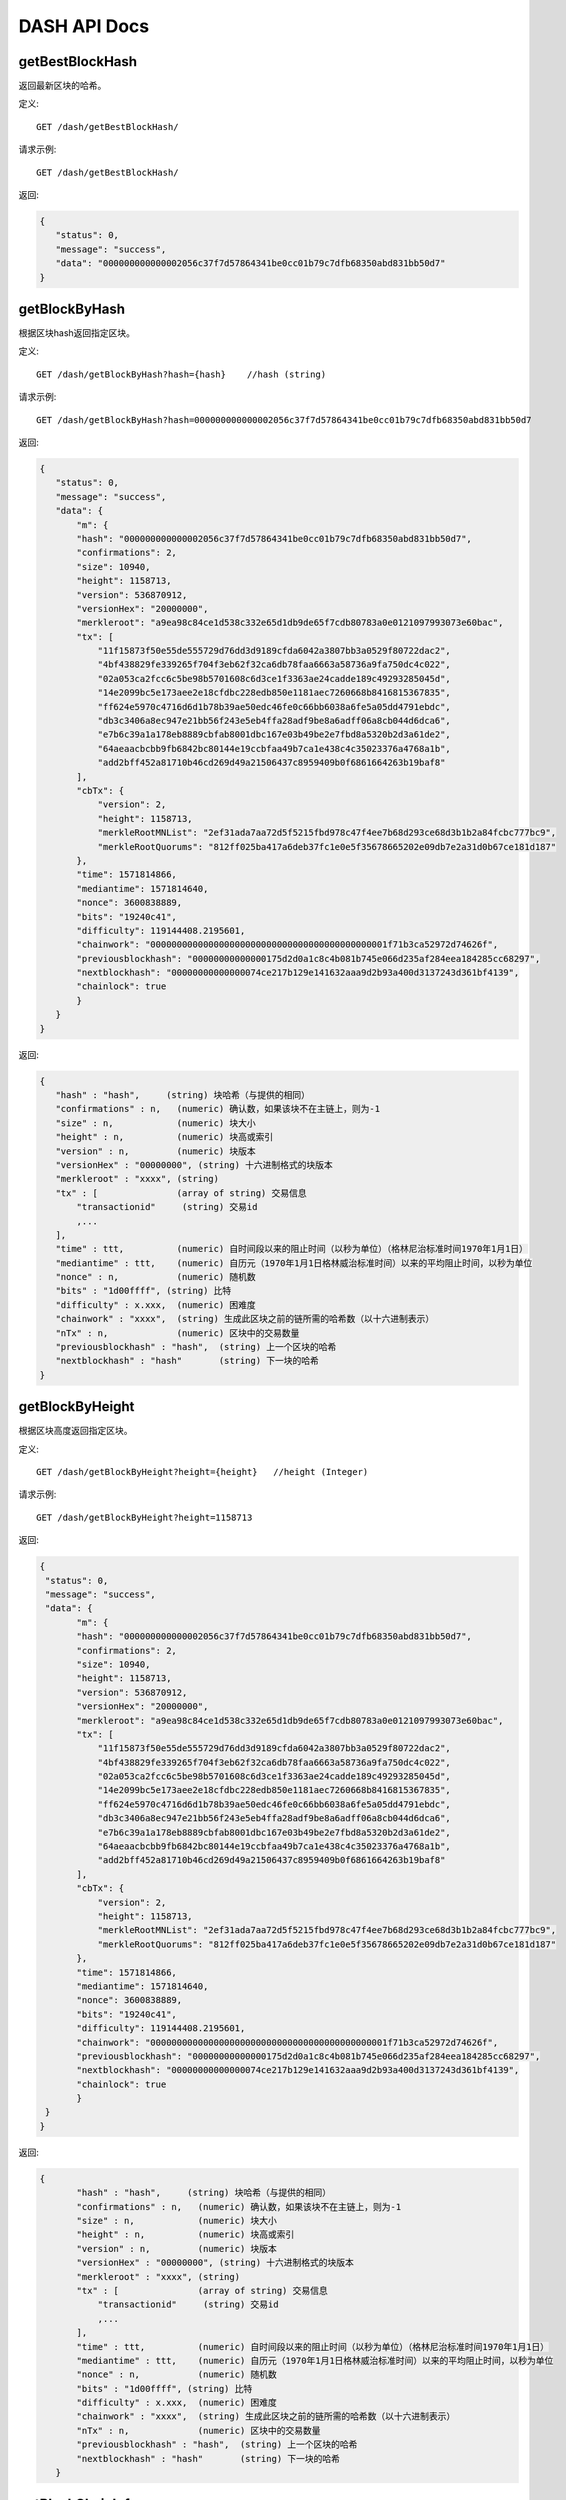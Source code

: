 DASH API Docs
===========
getBestBlockHash
```````````
返回最新区块的哈希。

定义::

    GET /dash/getBestBlockHash/

请求示例::

    GET /dash/getBestBlockHash/

返回:

.. code-block:: json

 {
    "status": 0,
    "message": "success",
    "data": "000000000000002056c37f7d57864341be0cc01b79c7dfb68350abd831bb50d7"
 }

getBlockByHash
```````````
根据区块hash返回指定区块。


定义::

    GET /dash/getBlockByHash?hash={hash}    //hash (string) 

请求示例::

    GET /dash/getBlockByHash?hash=000000000000002056c37f7d57864341be0cc01b79c7dfb68350abd831bb50d7

返回:

.. code-block:: json

 {
    "status": 0,
    "message": "success",
    "data": {
        "m": {
        "hash": "000000000000002056c37f7d57864341be0cc01b79c7dfb68350abd831bb50d7",
        "confirmations": 2,
        "size": 10940,
        "height": 1158713,
        "version": 536870912,
        "versionHex": "20000000",
        "merkleroot": "a9ea98c84ce1d538c332e65d1db9de65f7cdb80783a0e0121097993073e60bac",
        "tx": [
            "11f15873f50e55de555729d76dd3d9189cfda6042a3807bb3a0529f80722dac2",
            "4bf438829fe339265f704f3eb62f32ca6db78faa6663a58736a9fa750dc4c022",
            "02a053ca2fcc6c5be98b5701608c6d3ce1f3363ae24cadde189c49293285045d",
            "14e2099bc5e173aee2e18cfdbc228edb850e1181aec7260668b8416815367835",
            "ff624e5970c4716d6d1b78b39ae50edc46fe0c66bb6038a6fe5a05dd4791ebdc",
            "db3c3406a8ec947e21bb56f243e5eb4ffa28adf9be8a6adff06a8cb044d6dca6",
            "e7b6c39a1a178eb8889cbfab8001dbc167e03b49be2e7fbd8a5320b2d3a61de2",
            "64aeaacbcbb9fb6842bc80144e19ccbfaa49b7ca1e438c4c35023376a4768a1b",
            "add2bff452a81710b46cd269d49a21506437c8959409b0f6861664263b19baf8"
        ],
        "cbTx": {
            "version": 2,
            "height": 1158713,
            "merkleRootMNList": "2ef31ada7aa72d5f5215fbd978c47f4ee7b68d293ce68d3b1b2a84fcbc777bc9",
            "merkleRootQuorums": "812ff025ba417a6deb37fc1e0e5f35678665202e09db7e2a31d0b67ce181d187"
        },
        "time": 1571814866,
        "mediantime": 1571814640,
        "nonce": 3600838889,
        "bits": "19240c41",
        "difficulty": 119144408.2195601,
        "chainwork": "000000000000000000000000000000000000000000001f71b3ca52972d74626f",
        "previousblockhash": "00000000000000175d2d0a1c8c4b081b745e066d235af284eea184285cc68297",
        "nextblockhash": "00000000000000074ce217b129e141632aaa9d2b93a400d3137243d361bf4139",
        "chainlock": true
        }
    }
 }

返回:

.. code-block:: json

 {
    "hash" : "hash",     (string) 块哈希（与提供的相同）
    "confirmations" : n,   (numeric) 确认数，如果该块不在主链上，则为-1
    "size" : n,            (numeric) 块大小
    "height" : n,          (numeric) 块高或索引
    "version" : n,         (numeric) 块版本
    "versionHex" : "00000000", (string) 十六进制格式的块版本
    "merkleroot" : "xxxx", (string) 
    "tx" : [               (array of string) 交易信息
        "transactionid"     (string) 交易id
        ,...
    ],
    "time" : ttt,          (numeric) 自时间段以来的阻止时间（以秒为单位）（格林尼治标准时间1970年1月1日）
    "mediantime" : ttt,    (numeric) 自历元（1970年1月1日格林威治标准时间）以来的平均阻止时间，以秒为单位
    "nonce" : n,           (numeric) 随机数
    "bits" : "1d00ffff", (string) 比特
    "difficulty" : x.xxx,  (numeric) 困难度
    "chainwork" : "xxxx",  (string) 生成此区块之前的链所需的哈希数（以十六进制表示）
    "nTx" : n,             (numeric) 区块中的交易数量
    "previousblockhash" : "hash",  (string) 上一个区块的哈希
    "nextblockhash" : "hash"       (string) 下一块的哈希
 }

getBlockByHeight
```````````
根据区块高度返回指定区块。


定义::

    GET /dash/getBlockByHeight?height={height}   //height (Integer)
请求示例::

    GET /dash/getBlockByHeight?height=1158713

返回:

.. code-block:: json

 {
  "status": 0,
  "message": "success",
  "data": {
        "m": {
        "hash": "000000000000002056c37f7d57864341be0cc01b79c7dfb68350abd831bb50d7",
        "confirmations": 2,
        "size": 10940,
        "height": 1158713,
        "version": 536870912,
        "versionHex": "20000000",
        "merkleroot": "a9ea98c84ce1d538c332e65d1db9de65f7cdb80783a0e0121097993073e60bac",
        "tx": [
            "11f15873f50e55de555729d76dd3d9189cfda6042a3807bb3a0529f80722dac2",
            "4bf438829fe339265f704f3eb62f32ca6db78faa6663a58736a9fa750dc4c022",
            "02a053ca2fcc6c5be98b5701608c6d3ce1f3363ae24cadde189c49293285045d",
            "14e2099bc5e173aee2e18cfdbc228edb850e1181aec7260668b8416815367835",
            "ff624e5970c4716d6d1b78b39ae50edc46fe0c66bb6038a6fe5a05dd4791ebdc",
            "db3c3406a8ec947e21bb56f243e5eb4ffa28adf9be8a6adff06a8cb044d6dca6",
            "e7b6c39a1a178eb8889cbfab8001dbc167e03b49be2e7fbd8a5320b2d3a61de2",
            "64aeaacbcbb9fb6842bc80144e19ccbfaa49b7ca1e438c4c35023376a4768a1b",
            "add2bff452a81710b46cd269d49a21506437c8959409b0f6861664263b19baf8"
        ],
        "cbTx": {
            "version": 2,
            "height": 1158713,
            "merkleRootMNList": "2ef31ada7aa72d5f5215fbd978c47f4ee7b68d293ce68d3b1b2a84fcbc777bc9",
            "merkleRootQuorums": "812ff025ba417a6deb37fc1e0e5f35678665202e09db7e2a31d0b67ce181d187"
        },
        "time": 1571814866,
        "mediantime": 1571814640,
        "nonce": 3600838889,
        "bits": "19240c41",
        "difficulty": 119144408.2195601,
        "chainwork": "000000000000000000000000000000000000000000001f71b3ca52972d74626f",
        "previousblockhash": "00000000000000175d2d0a1c8c4b081b745e066d235af284eea184285cc68297",
        "nextblockhash": "00000000000000074ce217b129e141632aaa9d2b93a400d3137243d361bf4139",
        "chainlock": true
        }
  }
 }

返回:

.. code-block:: json

 {
        "hash" : "hash",     (string) 块哈希（与提供的相同）
        "confirmations" : n,   (numeric) 确认数，如果该块不在主链上，则为-1
        "size" : n,            (numeric) 块大小
        "height" : n,          (numeric) 块高或索引
        "version" : n,         (numeric) 块版本
        "versionHex" : "00000000", (string) 十六进制格式的块版本
        "merkleroot" : "xxxx", (string) 
        "tx" : [               (array of string) 交易信息
            "transactionid"     (string) 交易id
            ,...
        ],
        "time" : ttt,          (numeric) 自时间段以来的阻止时间（以秒为单位）（格林尼治标准时间1970年1月1日）
        "mediantime" : ttt,    (numeric) 自历元（1970年1月1日格林威治标准时间）以来的平均阻止时间，以秒为单位
        "nonce" : n,           (numeric) 随机数
        "bits" : "1d00ffff", (string) 比特
        "difficulty" : x.xxx,  (numeric) 困难度
        "chainwork" : "xxxx",  (string) 生成此区块之前的链所需的哈希数（以十六进制表示）
        "nTx" : n,             (numeric) 区块中的交易数量
        "previousblockhash" : "hash",  (string) 上一个区块的哈希
        "nextblockhash" : "hash"       (string) 下一块的哈希
    }

getBlockChainInfo
```````````
返回区块链的当前状态。

定义::

    GET /dash/getBlockChainInfo
请求示例::

    GET /dash/getBlockChainInfo

返回:

.. code-block:: json

 {
    "status": 0,
    "message": "success",
    "data": {
        "m": {
        "chain": "main",
        "blocks": 1158718,
        "headers": 1158718,
        "bestblockhash": "00000000000000075c5ea13ea35f6eaec10fe04090caba3517f7b67a1e2f0c39",
        "difficulty": 152787443.6043571,
        "mediantime": 1571814857,
        "verificationprogress": 0.9999998938525501,
        "chainwork": "000000000000000000000000000000000000000000001f71dd358976a87cabde",
        "pruned": false,
        "softforks": [
            {
            "id": "bip34",
            "version": 2,
            "reject": {
                "status": true
            }
            },
            {
            "id": "bip66",
            "version": 3,
            "reject": {
                "status": true
            }
            },
            {
            "id": "bip65",
            "version": 4,
            "reject": {
                "status": true
            }
            }
        ],
        "bip9_softforks": {
            "csv": {
            "status": "active",
            "startTime": 1486252800,
            "timeout": 1517788800,
            "since": 622944
            },
            "dip0001": {
            "status": "active",
            "startTime": 1508025600,
            "timeout": 1539561600,
            "since": 782208
            },
            "dip0003": {
            "status": "active",
            "startTime": 1546300800,
            "timeout": 1577836800,
            "since": 1028160
            },
            "dip0008": {
            "status": "active",
            "startTime": 1557878400,
            "timeout": 1589500800,
            "since": 1088640
            },
            "bip147": {
            "status": "active",
            "startTime": 1524477600,
            "timeout": 1556013600,
            "since": 939456
            }
        }
        }
    }
 }

返回:

.. code-block:: json

 {
    "chain": "xxxx",              (string) BIP70中定义的当前网络名称（主要，测试，regtest）
    "blocks": xxxxxx,             (numeric) 服务器中当前处理的块数
    "headers": xxxxxx,            (numeric) 我们已验证的标头的当前数量
    "bestblockhash": "...",       (string) 当前最佳块的哈希
    "difficulty": xxxxxx,         (numeric) 目前的困难
    "mediantime": xxxxxx,         (numeric) 当前最佳区块的中位时间
    "verificationprogress": xxxx, (numeric) 验证进度估算[0..1]
    "chainwork": "xxxx"     (string) 活动链中的工作总数，以十六进制表示
    "pruned": xx,                 (boolean) 如果块需要修剪
    "pruneheight": xxxxxx,        (numeric) 已存储最低高度的完整块（仅在启用修剪后才存在）
    "softforks": [                (array) 正在进行的软叉状态
        {
            "id": "xxxx",           (string) 软叉的名称
            "version": xx,          (numeric) 块版本
            "reject": {             (object) 拒绝软叉前的进展
            "status": xx,        (boolean) 如果达到阈值，则为true
            },
        }, ...
    ],
    "bip9_softforks": {          (object) BIP9软叉的状态
        "xxxx" : {                (string) 软叉的名称
            "status": "xxxx",    (string) "defined", "started", "locked_in", "active", "failed" 其中之一
            "bit": xx,             (numeric) 块版本字段中的位（0-28），用于向该软叉发送信号（仅用于“已启动”状态）
            "period": xx,        (numeric) BIP9信令周期的块长度
            "threshold": xx,     (numeric) 激活功能所需的版本位已设置的块数
            "windowStart": xx,     (numeric) 当前窗口的起始块高度（仅适用于“已启动”状态）
            "windowBlocks": xx,    (numeric) 当前窗口中已为此软叉设置版本位的块数（仅适用于“已启动”状态）
            "windowProgress": xx,  (numeric) 激活此软叉的进度（0到1之间）（仅适用于“已启动”状态）
            "startTime": xx,        (numeric) 该位获得其含义的最小经过块的中值时间
            "timeout": xx,          (numeric) 如果尚未锁定，则认为已部署失败的块经过的中值时间
            "since": xx,            (numeric) 该状态适用的第一个块的高度
        }
    }
 }



getBlockCount
```````````
返回本地最长链中的区块数量。

定义::

    GET /dash/getBlockCount
请求示例::

    GET /dash/getBlockCount

返回:

.. code-block:: json

   {
    "status": 0,
    "message": "success",
    "data": 1158719
 }

getBlockHash
```````````
返回在本地最长链中指定高度区块的哈希。

定义::

    GET /dash/getBlockHash?heighth={height}
请求示例::

    GET /dash/getBlockHash?heighth=6666

返回:

.. code-block:: json

   {
    "status": 0,
    "message": "success",
    "data": "000000009c0010bf59231db4a6ae07df4b68fb1b49b7fbf6081a143d71ae8159"
 }

getDifficulty
```````````
返回当前的出块难度。

定义::

    GET /dash/getDifficulty
请求示例::

    GET /dash/getDifficulty

返回:

.. code-block:: json

   {
    "status": 0,
    "message": "success",
    "data": 164078454.4259512
 }


getRawMemPool
```````````
返回节点交易池中的所有交易。

定义::

    GET /dash/getRawMemPool
请求示例::

    GET /dash/getRawMemPool

返回:

.. code-block:: json

 {
    "status": 0,
    "message": "success",
    "data": [
        "b4e43f83e24e91be928b53b086c49a9f76c97528b70938f53182dac0ea96df23",
        "1bdfa3873fafb881ab17fdad8f906fe24c301d80aff978d6ec27a8f6e7f2437c",
        "2c24bb228f28fbf61e4a8e934fc5d1e49feaf7c3640b2ff604ca1511e60d0708",
        "73018a6f83e577eda827f19d0570b9edd690bcc656a57c382d095472006f89f3"
    ]
 }


gettxout
```````````
返回一个UTXO的详细信息。

Params:

1."hash"             (string, required) UTXO‘s 交易id

2."vouth"                (numeric, required) 交易输出中的UTXO序列号

3."unconfirmed"  (boolean, optional) 是否包括内存池。 默认值：false。 请注意，不会显示在内存池中花费的未用输出。

定义::

    GET /dash/gettxout?hash={hash}&vouth={vouth}&unconfirmed={unconfirmed}
请求示例::

    GET /dash/gettxout?hash=xxx&vouth=1&unconfirmed=false

返回:

.. code-block:: json

 {
    "status": 0,
    "message": "success",
    "data": {
        "m": {
        "bestblock": "00000000000000046b7545928489f397bace1a91c5562940a6a565a75639595d",
        "confirmations": 8343,
        "value": 0.25182372,
        "scriptPubKey": {
            "asm": "OP_DUP OP_HASH160 5b2e99dce6f51c6e748dd7e35105ac72ad1274b4 OP_EQUALVERIFY OP_CHECKSIG",
            "hex": "76a9145b2e99dce6f51c6e748dd7e35105ac72ad1274b488ac",
            "reqSigs": 1,
            "type": "pubkeyhash",
            "addresses": [
            "Xizy9c7KzgbZA6ZjNaZRU4B9b6sT1BVzCt"
            ]
        },
        "coinbase": false
        }
    }
 }

返回:

.. code-block:: json

 {
  "bestblock":  "hash",    (string) 链末端的区块哈希
  "confirmations" : n,       (numeric) 确认数
  "value" : x.xxx,           (numeric) dash中的交易价值
  "scriptPubKey" : {         (json object)
     "asm" : "code",       (string)
     "hex" : "hex",        (string)
     "reqSigs" : n,          (numeric) 所需签名数
     "type" : "pubkeyhash", (string) 类型，例如pubkeyhash
     "addresses" : [          (array of string) 比特币地址数组
        "address"     (string) dash 地址
        ,...
     ]
  },
  "version" : n,            (numeric) 版本
  "coinbase" : true|false   (boolean) 是否有Coinbase
 }
            

getTxOutSetInfo
```````````
返回确认的UTXO集合的统计信息。注意该调用 的执行可能需要一定时间，而且该调用只会计算来自确认交易的输出， 它不会考虑来自交易池的输出。


定义::

    GET /dash/getTxOutSetInfo
请求示例::

    GET /dash/getTxOutSetInfo

返回:

.. code-block:: json

 {
    "status": 0,
    "message": "success",
    "data": {
        "m": {
        "height": 1158721,
        "bestblock": "00000000000000046b7545928489f397bace1a91c5562940a6a565a75639595d",
        "transactions": 1094306,
        "txouts": 4224612,
        "hash_serialized_2": "9cd91533290b9fd2bbaf3b0b4a8d419bd6e8f0b484d78950a083f661909cdd42",
        "disk_size": 218388088,
        "total_amount": 9109644.01166697
        }
    }
 }

返回:

.. code-block:: json

 {
    "height":n,     (numeric) 当前块高（索引）
    "bestblock": "hex",   (string) 链末端的区块哈希
    "transactions": n,      (numeric) 未使用输出的事务数
    "txouts": n,            (numeric) 未使用的交易输出数
    "bogosize": n,          (numeric) UTXO集大小的无意义指标
    "hash_serialized_2": "hash", (string) 序列化的哈希
    "disk_size": n,         (numeric) 磁盘上链环状态的估计大小
    "total_amount": x.xxx          (numeric) 总量
  }


verifyChain
```````````
验证本地区块链数据库中的数据。

定义::

    GET /dash/verifyChain
请求示例::

    GET /dash/verifyChain

返回:

.. code-block:: json

 {
  "status": 0,
  "message": "success",
  "data": true
 }


verifyChainByParam
```````````
通过参数验证本地区块链数据库中的数据。

Params:
1. checklevel   （数字，可选，0-4，默认值= 3）块验证的彻底程度

2. nblocks      （数字，可选的，缺省值=6，0 =全部）的块，以检查所述的数

定义::

    GET /dash/verifyChainByParam?checkLevel={checkLevel}&numOfBlocks={numOfBlocks}
请求示例::

    GET /dash/verifyChainByParam?checkLevel=3&numOfBlocks=6

返回:

.. code-block:: json

 {
  "status": 0,
  "message": "success",
  "data": true
 }




createMultiSig
```````````
创建一个P2SH多重签名地址。

Params

1. nrequired                    (numeric, required) n个键中所需签名的数量

2. "keys"                       (string, required) 十六进制编码的公钥的json数组

定义::

    GET /dash/createMultiSig?nRequired={nRequired}&keys={nRequired}
Example Request:

    GET /dash/createMultiSig?nRequired=6&keys=xxxxxxxxxxxxxxxxx

返回:

.. code-block:: json

 {
  "status": 0,
  "message": "success",
  "data": {
    "m": {
      "address":"xxxxxxxxxxxxxxxxxx"
      "redeemScript":"xxxxxxxxxxxxxxxxxxxxxxxx"
    }
  }
 }

返回:

.. code-block:: json

 {
    "address":"multisigaddress",  (string) The value of the new multisig address
    "redeemScript":"script"       (string) The string value of the hex-encoded redemption script
  }



estimateSmartFee
```````````
估算交易经几个区块确认所需的每千字节的交易费，并获取估算时找到的区块数。


定义::

    GET /dash/estimateSmartFee?blocks={blocks}
Example Request:

    GET /dash/estimateSmartFee?blocks=1

返回:

.. code-block:: json

 {
  "status": 0,
  "message": "success",
  "data": {
    "m": {
      "feerate": 0.00004463,
      "blocks": 4
    }
  }
 }

返回:

.. code-block:: json

 {
    "feerate" : x.x,     (numeric, optional) dash / kB中的估算费用率
    "errors": [ str... ] (json array of strings, optional) 处理期间遇到的错误
    "blocks" : n         (numeric) 找到估计的块号
  }

validateAddress
```````````
验证地址是否有效。

定义::

    GET /dash/validateAddress?address={address}
Example Request:

    GET /dash/validateAddress?address=3LwxH2frucsDJfFainnKKGonJduHXesXAD

返回:

.. code-block:: json

 {
  "status": 0,
  "message": "success",
  "data": true
 }



verifyMessage
```````````
验证消息签名。

Params

1. "address"         (string, required) 用于签名的比特币地址

2. "signature"       (string, required) 签名人以base 64编码提供的签名（请参阅signmessage）

3. "message"         (string, required) 已签名的消息


定义::

    GET /dash/verifyMessage?address={address}&signature={signature}&message={message}
Example Request:

    GET /dash/verifyMessage?address=xxxxxxxx&signature=xxxxxxxx&message=xxxxxxxx

返回:

.. code-block:: json

 {
  "status": 0,
  "message": "success",
   "data": true
 }



queryTransactionInfo
```````````
根据交易id查询交易详情。

定义::

    GET /dash/queryTransactionInfo?txId={txId}
Example Request:

    GET /dash/queryTransactionInfo?txId=xxxxxxxxxxxx
返回:

.. code-block:: json

 {
    "status": 0,
    "message": "success",
    "data": {
        "m": {
        "hash": "000000000000002056c37f7d57864341be0cc01b79c7dfb68350abd831bb50d7",
        "confirmations": 2,
        "size": 10940,
        "height": 1158713,
        "version": 536870912,
        "versionHex": "20000000",
        "merkleroot": "a9ea98c84ce1d538c332e65d1db9de65f7cdb80783a0e0121097993073e60bac",
        "tx": [
            "11f15873f50e55de555729d76dd3d9189cfda6042a3807bb3a0529f80722dac2",
            "4bf438829fe339265f704f3eb62f32ca6db78faa6663a58736a9fa750dc4c022",
            "02a053ca2fcc6c5be98b5701608c6d3ce1f3363ae24cadde189c49293285045d",
            "14e2099bc5e173aee2e18cfdbc228edb850e1181aec7260668b8416815367835",
            "ff624e5970c4716d6d1b78b39ae50edc46fe0c66bb6038a6fe5a05dd4791ebdc",
            "db3c3406a8ec947e21bb56f243e5eb4ffa28adf9be8a6adff06a8cb044d6dca6",
            "e7b6c39a1a178eb8889cbfab8001dbc167e03b49be2e7fbd8a5320b2d3a61de2",
            "64aeaacbcbb9fb6842bc80144e19ccbfaa49b7ca1e438c4c35023376a4768a1b",
            "add2bff452a81710b46cd269d49a21506437c8959409b0f6861664263b19baf8"
        ],
        "cbTx": {
            "version": 2,
            "height": 1158713,
            "merkleRootMNList": "2ef31ada7aa72d5f5215fbd978c47f4ee7b68d293ce68d3b1b2a84fcbc777bc9",
            "merkleRootQuorums": "812ff025ba417a6deb37fc1e0e5f35678665202e09db7e2a31d0b67ce181d187"
        },
        "time": 1571814866,
        "mediantime": 1571814640,
        "nonce": 3600838889,
        "bits": "19240c41",
        "difficulty": 119144408.2195601,
        "chainwork": "000000000000000000000000000000000000000000001f71b3ca52972d74626f",
        "previousblockhash": "00000000000000175d2d0a1c8c4b081b745e066d235af284eea184285cc68297",
        "nextblockhash": "00000000000000074ce217b129e141632aaa9d2b93a400d3137243d361bf4139",
        "chainlock": true
        }
    }
 }


返回:

.. code-block:: json

 {
    "hex" : "data",       (string) 'txid'的序列化，十六进制编码的数据
    "txid" : "id",        (string) 交易ID（与提供的ID相同）
    "size" : n,             (numeric) 序列化的交易规模
    "version" : n,          (numeric) 版本
    "locktime" : ttt,       (numeric) 锁定时间
    "vin" : [               (array of json objects)
        {
        "txid": "id",    (string) 交易id
        "vout": n,         (numeric)
        "scriptSig": {     (json object) The script
            "asm": "asm",  (string) asm
            "hex": "hex"   (string) hex
        },
        "sequence": n      (numeric) 脚本序列号
        }
        ,...
    ],
    "vout" : [              (array of json objects)
        {
        "value" : x.xxx,            (numeric) The value in dash
        "n" : n,                    (numeric) index
        "scriptPubKey" : {          (json object)
            "asm" : "asm",          (string) the asm
            "hex" : "hex",          (string) the hex
            "reqSigs" : n,            (numeric) 所需信号
            "type" : "pubkeyhash",  (string) The type, eg 'pubkeyhash'
            "addresses" : [           (json array of string)
            "address"        (string) dash 地址
            ,...
            ]
        }
        }
        ,...
    ],
    "extraPayloadSize" : n    (numeric) DIP2额外有效负载的大小。 仅在特殊发送时才显示
    "extraPayload" : "hex"    (string) 十六进制编码的DIP2额外有效载荷数据。 仅在特殊发送时才显示
    "blockhash" : "hash",   (string) 区块哈希
    "confirmations" : n,      (numeric) 确认数
    "time" : ttt,             (numeric) 自时间段以来的阻止时间（以秒为单位）（格林尼治标准时间1970年1月1日）
    "blocktime" : ttt         (numeric) 区块时间
    "instantlock" : true|false, (bool) 当前事务锁定状态
    "instantlock_internal" : true|false, (bool) 当前内部事务锁定状态
    "chainlock" : true|false, (bool) 相应区块链锁的状态
 }

decodeRawTransaction
```````````
解码裸交易。

定义::

    GET /dash/decodeRawTransaction?hex={hex}
Example Request:

    GET /dash/decodeRawTransaction?hex=xxxxxxxxxx

返回:

.. code-block:: json

 {
    "status": 0,
    "message": "success",
        "data": {
            {
        "txid" : "id",        (string) 交易id
        "hash" : "id",        (string) 交易哈希（与见证交易的txid不同）
        "size" : n,             (numeric) 交易规模
        "vsize" : n,            (numeric) 虚拟交易规模（与见证交易规模不同）
        "weight" : n,           (numeric) 事务的权重（介于vsize * 4-3和vsize * 4之间）
        "version" : n,          (numeric) 版本
        "locktime" : ttt,       (numeric) 锁定时间
        "vin" : [               (array of json objects)
            {
            "txid": "id",    (string) 交易id
            "vout": n,         (numeric) 输出编号
            "scriptSig": {     (json object) The script
                "asm": "asm",  (string) asm
                "hex": "hex"   (string) hex
            },
            "txinwitness": ["hex", ...] (array of string) 十六进制编码的见证数据（如果有）
            "sequence": n     (numeric) 脚本序列号
            }
            ,...
        ],
        "vout" : [             (array of json objects)
            {
            "value" : x.xxx,            (numeric) DASH中的价值
            "n" : n,                    (numeric) index
            "scriptPubKey" : {          (json object)
                "asm" : "asm",          (string) the asm
                "hex" : "hex",          (string) the hex
                "reqSigs" : n,            (numeric) 所需信号
                "type" : "pubkeyhash",  (string) 类型，例如'pubkeyhash'
                "addresses" : [           (json array of string)
                "12tvKAXCxZjSmdNbao16dKXC8tRWfcF5oc"   (string) DASH 地址
                ]
            }
            }
            ,...
        ],
            }
    }
 }

